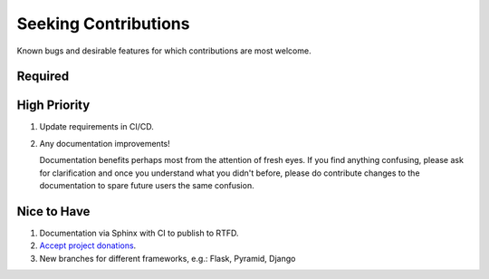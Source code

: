 ###########################################################################
Seeking Contributions
###########################################################################

Known bugs and desirable features for which contributions are most welcome.


********
Required
********


*************
High Priority
*************

#. Update requirements in CI/CD.

#. Any documentation improvements!

   Documentation benefits perhaps most from the attention of fresh eyes.  If you find
   anything confusing, please ask for clarification and once you understand what you
   didn't before, please do contribute changes to the documentation to spare future
   users the same confusion.


************
Nice to Have
************

#. Documentation via Sphinx with CI to publish to RTFD.

#. `Accept project donations <https://itsfoss.com/open-source-funding-platforms/>`_.

#. New branches for different frameworks, e.g.: Flask, Pyramid, Django
